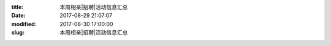 
:title: 本周相亲|招聘|活动信息汇总
:date: 2017-08-29 21:07:07
:modified: 2017-08-30 17:00:00
:slug: 本周相亲|招聘|活动信息汇总


.. raw:: html
    :file: html/本周相亲|招聘|活动信息汇总.html
